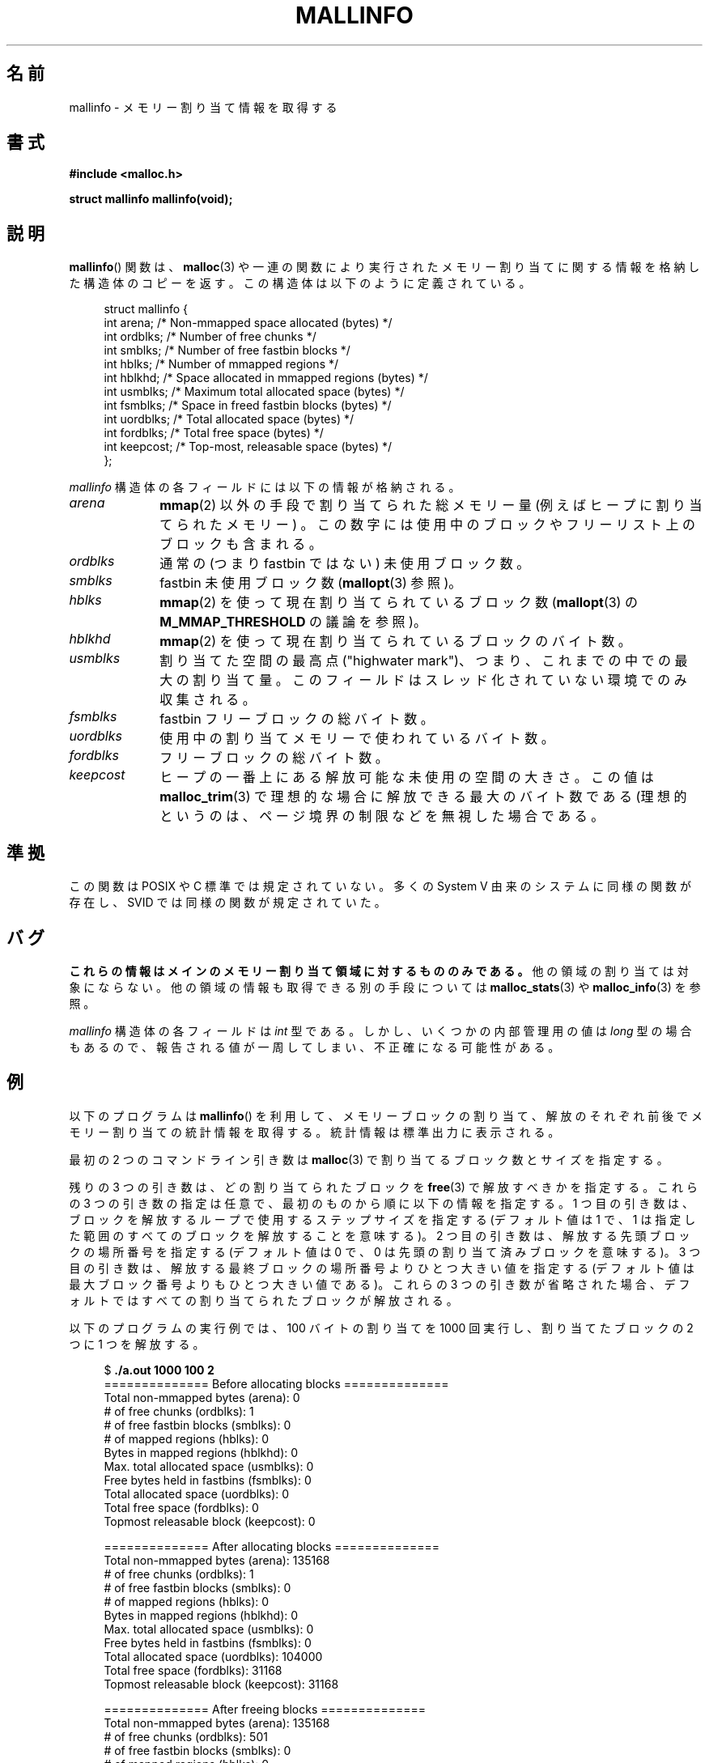 .\" t
.\" Copyright (c) 2012 by Michael Kerrisk <mtk.manpages@gmail.com>
.\"
.\" %%%LICENSE_START(VERBATIM)
.\" Permission is granted to make and distribute verbatim copies of this
.\" manual provided the copyright notice and this permission notice are
.\" preserved on all copies.
.\"
.\" Permission is granted to copy and distribute modified versions of this
.\" manual under the conditions for verbatim copying, provided that the
.\" entire resulting derived work is distributed under the terms of a
.\" permission notice identical to this one.
.\"
.\" Since the Linux kernel and libraries are constantly changing, this
.\" manual page may be incorrect or out-of-date.  The author(s) assume no
.\" responsibility for errors or omissions, or for damages resulting from
.\" the use of the information contained herein.  The author(s) may not
.\" have taken the same level of care in the production of this manual,
.\" which is licensed free of charge, as they might when working
.\" professionally.
.\"
.\" Formatted or processed versions of this manual, if unaccompanied by
.\" the source, must acknowledge the copyright and authors of this work.
.\" %%%LICENSE_END
.\"
.\"*******************************************************************
.\"
.\" This file was generated with po4a. Translate the source file.
.\"
.\"*******************************************************************
.TH MALLINFO 3 2012\-05\-06 Linux "Linux Programmer's Manual"
.SH 名前
mallinfo \- メモリー割り当て情報を取得する
.SH 書式
\fB#include <malloc.h>\fP

\fBstruct mallinfo mallinfo(void);\fP
.SH 説明
\fBmallinfo\fP() 関数は、 \fBmalloc\fP(3) や一連の関数により実行されたメモリー
割り当てに関する情報を格納した構造体のコピーを返す。
この構造体は以下のように定義されている。
.PP
.in +4n
.nf
struct mallinfo {
    int arena;     /* Non\-mmapped space allocated (bytes) */
    int ordblks;   /* Number of free chunks */
    int smblks;    /* Number of free fastbin blocks */
    int hblks;     /* Number of mmapped regions */
    int hblkhd;    /* Space allocated in mmapped regions (bytes) */
    int usmblks;   /* Maximum total allocated space (bytes) */
    int fsmblks;   /* Space in freed fastbin blocks (bytes) */
    int uordblks;  /* Total allocated space (bytes) */
    int fordblks;  /* Total free space (bytes) */
    int keepcost;  /* Top\-most, releasable space (bytes) */
};
.fi
.in
.PP
\fImallinfo\fP 構造体の各フィールドには以下の情報が格納される。
.TP  10
\fIarena\fP
\fBmmap\fP(2) 以外の手段で割り当てられた総メモリー量 (例えばヒープに割り当てられたメモリー) 。
この数字には使用中のブロックやフリーリスト上のブロックも含まれる。
.TP 
\fIordblks\fP
通常の (つまり fastbin ではない) 未使用ブロック数。
.TP 
\fIsmblks\fP
fastbin 未使用ブロック数 (\fBmallopt\fP(3) 参照)。
.TP 
\fIhblks\fP
\fBmmap\fP(2) を使って現在割り当てられているブロック数 (\fBmallopt\fP(3) の \fBM_MMAP_THRESHOLD\fP
の議論を参照)。
.TP 
\fIhblkhd\fP
\fBmmap\fP(2) を使って現在割り当てられているブロックのバイト数。
.TP 
\fIusmblks\fP
割り当てた空間の最高点 ("highwater mark")、 つまり、 これまでの中での最大の割り当て量。
このフィールドはスレッド化されていない環境でのみ収集される。
.TP 
\fIfsmblks\fP
fastbin フリーブロックの総バイト数。
.TP 
\fIuordblks\fP
使用中の割り当てメモリーで使われているバイト数。
.TP 
\fIfordblks\fP
フリーブロックの総バイト数。
.TP 
\fIkeepcost\fP
.\" .SH VERSIONS
.\" Available already in glibc 2.0, possibly earlier
ヒープの一番上にある解放可能な未使用の空間の大きさ。 この値は \fBmalloc_trim\fP(3) で理想的な場合に解放できる最大のバイト数である
(理想的というのは、 ページ境界の制限などを無視した場合である。
.SH 準拠
この関数は POSIX や C 標準では規定されていない。 多くの System V 由来のシステムに同様の関数が存在し、 SVID
では同様の関数が規定されていた。
.SH バグ
.\" FIXME . http://sourceware.org/bugzilla/show_bug.cgi?id=208
.\" See the 24 Aug 2011 mail by Paul Pluzhnikov:
.\"     "[patch] Fix mallinfo() to accumulate results for all arenas"
.\" on libc-alpha@sourceware.org
\fBこれらの情報はメインのメモリー割り当て領域に対するもののみである。\fP 他の領域の割り当ては対象にならない。
他の領域の情報も取得できる別の手段については \fBmalloc_stats\fP(3) や \fBmalloc_info\fP(3) を参照。

\fImallinfo\fP 構造体の各フィールドは \fIint\fP 型である。 しかし、 いくつかの内部管理用の値は \fIlong\fP 型の場合もあるので、
報告される値が一周してしまい、 不正確になる可能性がある。
.SH 例
以下のプログラムは \fBmallinfo\fP() を利用して、 メモリーブロックの割り当て、解放のそれぞれ前後でメモリー割り当ての統計情報を取得する。
統計情報は標準出力に表示される。

最初の 2 つのコマンドライン引き数は \fBmalloc\fP(3) で割り当てるブロック数とサイズを指定する。

残りの 3 つの引き数は、どの割り当てられたブロックを \fBfree\fP(3) で解放すべきかを指定する。 これらの 3 つの引き数の指定は任意で、
最初のものから順に以下の情報を指定する。 1 つ目の引き数は、 ブロックを解放するループで使用するステップサイズを指定する (デフォルト値は 1 で、
1 は指定した範囲のすべてのブロックを解放することを意味する)。 2 つ目の引き数は、 解放する先頭ブロックの場所番号を指定する (デフォルト値は 0
で、 0 は先頭の割り当て済みブロックを意味する)。 3 つ目の引き数は、 解放する最終ブロックの場所番号よりひとつ大きい値を指定する
(デフォルト値は最大ブロック番号よりもひとつ大きい値である)。 これらの 3 つの引き数が省略された場合、
デフォルトではすべての割り当てられたブロックが解放される。

以下のプログラムの実行例では、 100 バイトの割り当てを 1000 回実行し、 割り当てたブロックの 2 つに 1 つを解放する。
.PP
.in +4n
.nf
$ \fB./a.out 1000 100 2\fP
============== Before allocating blocks ==============
Total non\-mmapped bytes (arena):       0
# of free chunks (ordblks):            1
# of free fastbin blocks (smblks):     0
# of mapped regions (hblks):           0
Bytes in mapped regions (hblkhd):      0
Max. total allocated space (usmblks):  0
Free bytes held in fastbins (fsmblks): 0
Total allocated space (uordblks):      0
Total free space (fordblks):           0
Topmost releasable block (keepcost):   0

============== After allocating blocks ==============
Total non\-mmapped bytes (arena):       135168
# of free chunks (ordblks):            1
# of free fastbin blocks (smblks):     0
# of mapped regions (hblks):           0
Bytes in mapped regions (hblkhd):      0
Max. total allocated space (usmblks):  0
Free bytes held in fastbins (fsmblks): 0
Total allocated space (uordblks):      104000
Total free space (fordblks):           31168
Topmost releasable block (keepcost):   31168

============== After freeing blocks ==============
Total non\-mmapped bytes (arena):       135168
# of free chunks (ordblks):            501
# of free fastbin blocks (smblks):     0
# of mapped regions (hblks):           0
Bytes in mapped regions (hblkhd):      0
Max. total allocated space (usmblks):  0
Free bytes held in fastbins (fsmblks): 0
Total allocated space (uordblks):      52000
Total free space (fordblks):           83168
Topmost releasable block (keepcost):   31168
.fi
.in
.SS プログラムのソース
\&
.nf
#include <malloc.h>
#include "tlpi_hdr.h"

static void
display_mallinfo(void)
{
    struct mallinfo mi;

    mi = mallinfo();

    printf("Total non\-mmapped bytes (arena):       %d\en", mi.arena);
    printf("# of free chunks (ordblks):            %d\en", mi.ordblks);
    printf("# of free fastbin blocks (smblks):     %d\en", mi.smblks);
    printf("# of mapped regions (hblks):           %d\en", mi.hblks);
    printf("Bytes in mapped regions (hblkhd):      %d\en", mi.hblkhd);
    printf("Max. total allocated space (usmblks):  %d\en", mi.usmblks);
    printf("Free bytes held in fastbins (fsmblks): %d\en", mi.fsmblks);
    printf("Total allocated space (uordblks):      %d\en", mi.uordblks);
    printf("Total free space (fordblks):           %d\en", mi.fordblks);
    printf("Topmost releasable block (keepcost):   %d\en", mi.keepcost);
}

int
main(int argc, char *argv[])
{
#define MAX_ALLOCS 2000000
    char *alloc[MAX_ALLOCS];
    int numBlocks, j, freeBegin, freeEnd, freeStep;
    size_t blockSize;

    if (argc < 3 || strcmp(argv[1], "\-\-help") == 0)
        usageErr("%s num\-blocks block\-size [free\-step [start\-free "
                "[end\-free]]]\en", argv[0]);

    numBlocks = atoi(argv[1]);
    blockSize = atoi(argv[2]);
    freeStep = (argc > 3) ? atoi(argv[3]) : 1;
    freeBegin = (argc > 4) ? atoi(argv[4]) : 0;
    freeEnd = (argc > 5) ? atoi(argv[5]) : numBlocks;

    printf("============== Before allocating blocks ==============\en");
    display_mallinfo();

    for (j = 0; j < numBlocks; j++) {
        if (numBlocks >= MAX_ALLOCS)
            fatal("Too many allocations");

        alloc[j] = malloc(blockSize);
        if (alloc[j] == NULL)
            errExit("malloc");
    }

    printf("\en============== After allocating blocks ==============\en");
    display_mallinfo();

    for (j = freeBegin; j < freeEnd; j += freeStep)
        free(alloc[j]);

    printf("\en============== After freeing blocks ==============\en");
    display_mallinfo();

    exit(EXIT_SUCCESS);
}
.fi
.SH 関連項目
.ad l
.nh
\fBmmap\fP(2), \fBmalloc\fP(3), \fBmalloc_info\fP(3), \fBmalloc_stats\fP(3),
\fBmalloc_trim\fP(3), \fBmallopt\fP(3)
.SH この文書について
この man ページは Linux \fIman\-pages\fP プロジェクトのリリース 3.79 の一部
である。プロジェクトの説明とバグ報告に関する情報は
http://www.kernel.org/doc/man\-pages/ に書かれている。
